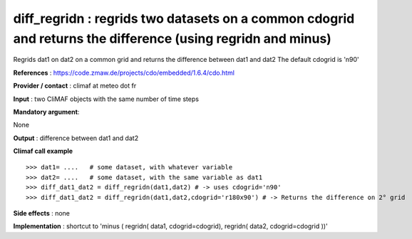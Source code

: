 diff_regridn : regrids two datasets on a common cdogrid and returns the difference (using regridn and minus)
--------------------------------------------------------------------------------------------------------------

Regrids dat1 on dat2 on a common grid and returns the difference between dat1 and dat2
The default cdogrid is 'n90'

**References** : https://code.zmaw.de/projects/cdo/embedded/1.6.4/cdo.html

**Provider / contact** : climaf at meteo dot fr

**Input** : two CliMAF objects with the same number of time steps

**Mandatory argument**: 

None

**Output** : difference between dat1 and dat2

**Climaf call example** ::
 
  >>> dat1= ....   # some dataset, with whatever variable
  >>> dat2= ....   # some dataset, with the same variable as dat1
  >>> diff_dat1_dat2 = diff_regridn(dat1,dat2) # -> uses cdogrid='n90'
  >>> diff_dat1_dat2 = diff_regridn(dat1,dat2,cdogrid='r180x90') # -> Returns the difference on 2° grid


**Side effects** : none

**Implementation** : shortcut to 'minus ( regridn( data1, cdogrid=cdogrid), regridn( data2, cdogrid=cdogrid ))'

